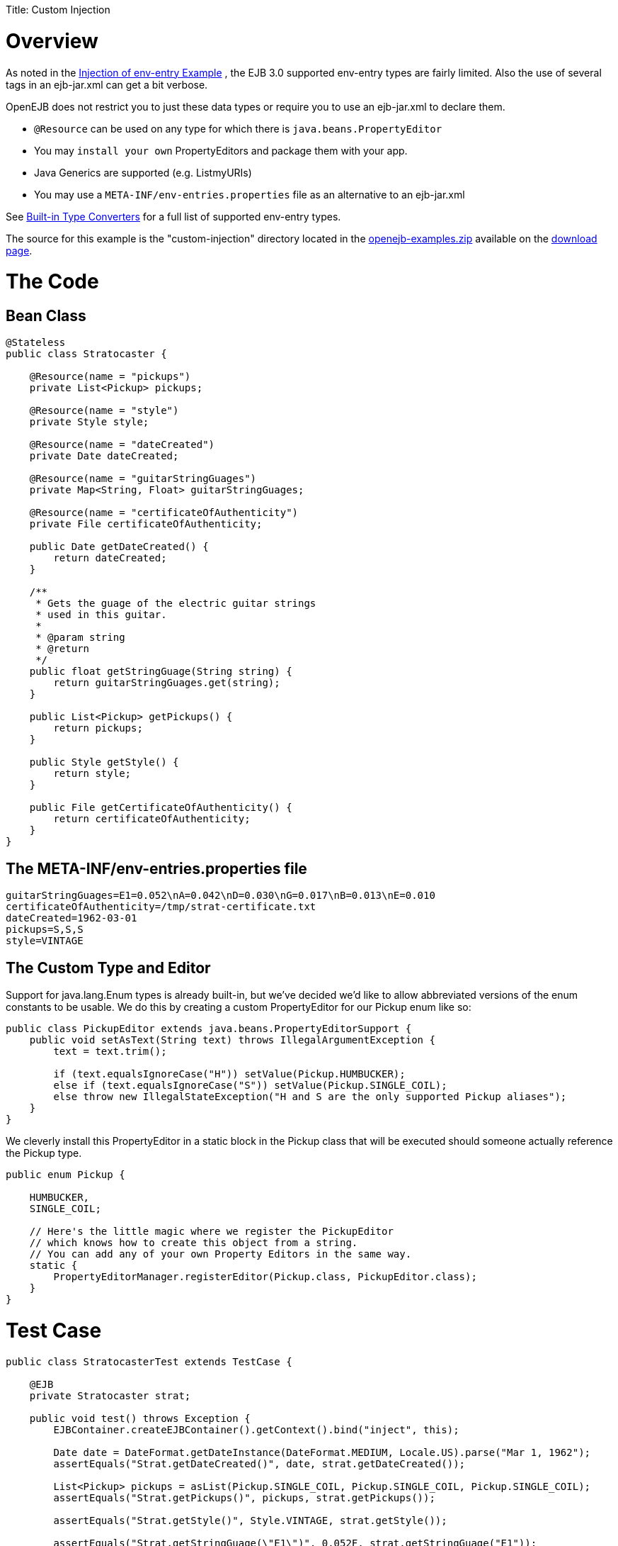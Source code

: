 :doctype: book

Title: Custom Injection

= Overview

As noted in the link:injection-of-env-entry-example.html[Injection of env-entry Example] , the EJB 3.0 supported env-entry types are fairly limited.
Also the use of several +++<env-entry>+++tags in an ejb-jar.xml can get a bit verbose.+++</env-entry>+++

OpenEJB does not restrict you to just these data types or require you to use an ejb-jar.xml to declare them.

* `@Resource` can be used on any type for which there is `java.beans.PropertyEditor`
* You may `install your own` PropertyEditors and package them with your app.
* Java Generics are supported (e.g.
List+++<URI>+++myURIs)+++</URI>+++
* You may use a `META-INF/env-entries.properties` file as an alternative to an ejb-jar.xml

See link:built-in-type-converters.html[Built-in Type Converters] for a full list of supported env-entry types.

The source for this example is the "custom-injection" directory located in the link:downloads.html[openejb-examples.zip] available on the http://tomee.apache.org/downloads.html[download page].

+++<a name="CustomInjection-TheCode">++++++</a>+++

= The Code

+++<a name="CustomInjection-BeanClass">++++++</a>+++

== Bean Class

....
@Stateless
public class Stratocaster {

    @Resource(name = "pickups")
    private List<Pickup> pickups;

    @Resource(name = "style")
    private Style style;

    @Resource(name = "dateCreated")
    private Date dateCreated;

    @Resource(name = "guitarStringGuages")
    private Map<String, Float> guitarStringGuages;

    @Resource(name = "certificateOfAuthenticity")
    private File certificateOfAuthenticity;

    public Date getDateCreated() {
        return dateCreated;
    }

    /**
     * Gets the guage of the electric guitar strings
     * used in this guitar.
     *
     * @param string
     * @return
     */
    public float getStringGuage(String string) {
        return guitarStringGuages.get(string);
    }

    public List<Pickup> getPickups() {
        return pickups;
    }

    public Style getStyle() {
        return style;
    }

    public File getCertificateOfAuthenticity() {
        return certificateOfAuthenticity;
    }
}
....

+++<a name="CustomInjection-TheMETA-INF/env-entries.propertiesfile">++++++</a>+++

== The META-INF/env-entries.properties file

 guitarStringGuages=E1=0.052\nA=0.042\nD=0.030\nG=0.017\nB=0.013\nE=0.010
 certificateOfAuthenticity=/tmp/strat-certificate.txt
 dateCreated=1962-03-01
 pickups=S,S,S
 style=VINTAGE

+++<a name="CustomInjection-TheCustomTypeandEditor">++++++</a>+++

== The Custom Type and Editor

Support for java.lang.Enum types is already built-in, but we've decided we'd like to allow abbreviated versions of the enum constants to be usable.
We do this by creating a custom PropertyEditor for our Pickup enum like so:

....
public class PickupEditor extends java.beans.PropertyEditorSupport {
    public void setAsText(String text) throws IllegalArgumentException {
        text = text.trim();

        if (text.equalsIgnoreCase("H")) setValue(Pickup.HUMBUCKER);
        else if (text.equalsIgnoreCase("S")) setValue(Pickup.SINGLE_COIL);
        else throw new IllegalStateException("H and S are the only supported Pickup aliases");
    }
}
....

We cleverly install this PropertyEditor in a static block in the Pickup class that will be executed should someone actually reference the Pickup type.

....
public enum Pickup {

    HUMBUCKER,
    SINGLE_COIL;

    // Here's the little magic where we register the PickupEditor
    // which knows how to create this object from a string.
    // You can add any of your own Property Editors in the same way.
    static {
        PropertyEditorManager.registerEditor(Pickup.class, PickupEditor.class);
    }
}
....

+++<a name="CustomInjection-TestCase">++++++</a>+++

= Test Case

....
public class StratocasterTest extends TestCase {

    @EJB
    private Stratocaster strat;

    public void test() throws Exception {
        EJBContainer.createEJBContainer().getContext().bind("inject", this);

        Date date = DateFormat.getDateInstance(DateFormat.MEDIUM, Locale.US).parse("Mar 1, 1962");
        assertEquals("Strat.getDateCreated()", date, strat.getDateCreated());

        List<Pickup> pickups = asList(Pickup.SINGLE_COIL, Pickup.SINGLE_COIL, Pickup.SINGLE_COIL);
        assertEquals("Strat.getPickups()", pickups, strat.getPickups());

        assertEquals("Strat.getStyle()", Style.VINTAGE, strat.getStyle());

        assertEquals("Strat.getStringGuage(\"E1\")", 0.052F, strat.getStringGuage("E1"));
        assertEquals("Strat.getStringGuage(\"A\")", 0.042F, strat.getStringGuage("A"));
        assertEquals("Strat.getStringGuage(\"D\")", 0.030F, strat.getStringGuage("D"));
        assertEquals("Strat.getStringGuage(\"G\")", 0.017F, strat.getStringGuage("G"));
        assertEquals("Strat.getStringGuage(\"B\")", 0.013F, strat.getStringGuage("B"));
        assertEquals("Strat.getStringGuage(\"E\")", 0.010F, strat.getStringGuage("E"));

        File file = new File("/tmp/strat-certificate.txt");
        assertEquals("Strat.getCertificateOfAuthenticity()", file,strat.getCertificateOfAuthenticity());


    }
}
....

+++<a name="CustomInjection-Runningit">++++++</a>+++

= Running it

Running the example is fairly simple.
In the "custom-injection" directory of the link:openejb:download.html[examples zip], just run:

____
$ mvn clean install
____

Which should create output like the following.

....
-------------------------------------------------------
 T E S T S
-------------------------------------------------------
Running org.superbiz.enventries.StratocasterTest
Apache OpenEJB 3.1-SNAPSHOT    build: 20080409-12:05
http://tomee.apache.org/
INFO - openejb.home = /Users/dblevins/work/openejb3/examples/custom-injection
INFO - openejb.base = /Users/dblevins/work/openejb3/examples/custom-injection
INFO - Configuring Service(id=Default Security Service, type=SecurityService, provider-id=Default Security Service)
INFO - Configuring Service(id=Default Transaction Manager, type=TransactionManager, provider-id=Default Transaction Manager)
INFO - Configuring Service(id=Default JDK 1.3 ProxyFactory, type=ProxyFactory, provider-id=Default JDK 1.3 ProxyFactory)
INFO - Found EjbModule in classpath: /Users/dblevins/work/openejb3/examples/custom-injection/target/classes
INFO - Configuring app: /Users/dblevins/work/openejb3/examples/custom-injection/target/classes
INFO - Configuring Service(id=Default Stateless Container, type=Container, provider-id=Default Stateless Container)
INFO - Auto-creating a container for bean StratocasterImpl: Container(type=STATELESS, id=Default Stateless Container)
INFO - Loaded Module: /Users/dblevins/work/openejb3/examples/custom-injection/target/classes
INFO - Assembling app: /Users/dblevins/work/openejb3/examples/custom-injection/target/classes
INFO - Jndi(name=StratocasterImplLocal) --> Ejb(deployment-id=StratocasterImpl)
INFO - Created Ejb(deployment-id=StratocasterImpl, ejb-name=StratocasterImpl, container=Default Stateless Container)
INFO - Deployed Application(path=/Users/dblevins/work/openejb3/examples/custom-injection/target/classes)
Tests run: 1, Failures: 0, Errors: 0, Skipped: 0, Time elapsed: 0.705 sec

Results :

Tests run: 1, Failures: 0, Errors: 0, Skipped: 0
....
